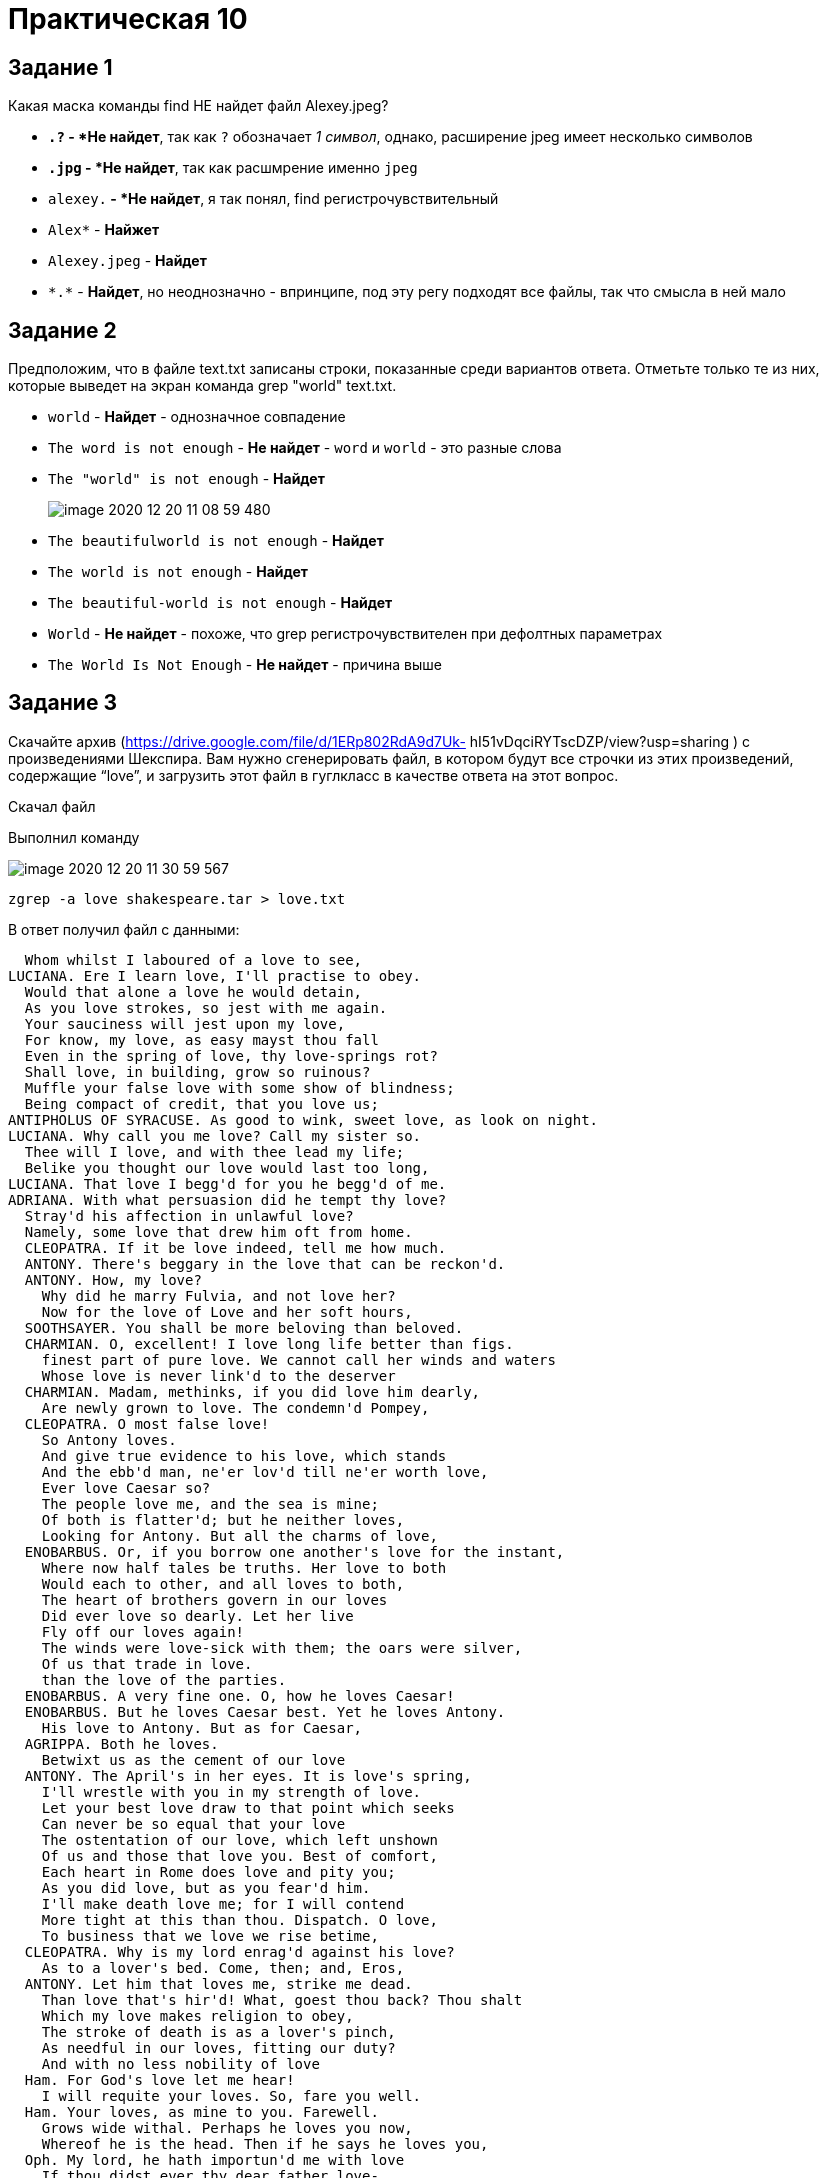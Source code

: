 = Практическая 10

== Задание 1
Какая маска команды find НЕ найдет файл Alexey.jpeg?


* `*.?` - *Не найдет*, так как `?` обозначает __1 символ__, однако, расширение jpeg имеет несколько символов
* `*.jpg` - *Не найдет*, так как расшмрение именно `jpeg`
* `alexey.*` - *Не найдет*, я так понял, find регистрочувствительный
* `Alex*` - *Найжет*
* `Alexey.jpeg` - *Найдет*
* `\*.*` - *Найдет*, но неоднозначно - впринципе, под эту регу подходят все файлы, так что смысла в ней мало

== Задание 2
Предположим, что в файле text.txt записаны строки, показанные среди вариантов ответа. Отметьте только те из них, которые выведет на экран команда grep &quot;world&quot; text.txt.

* `world` - *Найдет* - однозначное совпадение
* `The word is not enough` - *Не найдет* - `word` и `world` - это разные слова
* `The &quot;world&quot; is not enough` - *Найдет*
+
--
image::image-2020-12-20-11-08-59-480.png[]
--
* `The beautifulworld is not enough` - *Найдет*
* `The world is not enough` - *Найдет*
* `The beautiful-world is not enough` - *Найдет*
* `World` - *Не найдет* - похоже, что grep регистрочувствителен при дефолтных параметрах
* `The World Is Not Enough` - *Не найдет* - причина выше

== Задание 3

Cкачайте архив (https://drive.google.com/file/d/1ERp802RdA9d7Uk-
hI51vDqciRYTscDZP/view?usp=sharing ) с произведениями Шекспира. Вам
нужно сгенерировать файл, в котором будут все строчки из этих
произведений, содержащие “love”, и загрузить этот файл в гуглкласс в
качестве ответа на этот вопрос.

Скачал файл

Выполнил команду

image::image-2020-12-20-11-30-59-567.png[]

[source, bash]
----
zgrep -a love shakespeare.tar > love.txt
----

В ответ получил файл с данными:

[source, text]
----
  Whom whilst I laboured of a love to see,
LUCIANA. Ere I learn love, I'll practise to obey.
  Would that alone a love he would detain,
  As you love strokes, so jest with me again.
  Your sauciness will jest upon my love,
  For know, my love, as easy mayst thou fall
  Even in the spring of love, thy love-springs rot?
  Shall love, in building, grow so ruinous?
  Muffle your false love with some show of blindness;
  Being compact of credit, that you love us;
ANTIPHOLUS OF SYRACUSE. As good to wink, sweet love, as look on night.
LUCIANA. Why call you me love? Call my sister so.
  Thee will I love, and with thee lead my life;
  Belike you thought our love would last too long,
LUCIANA. That love I begg'd for you he begg'd of me.
ADRIANA. With what persuasion did he tempt thy love?
  Stray'd his affection in unlawful love?
  Namely, some love that drew him oft from home.
  CLEOPATRA. If it be love indeed, tell me how much.
  ANTONY. There's beggary in the love that can be reckon'd.
  ANTONY. How, my love?
    Why did he marry Fulvia, and not love her?
    Now for the love of Love and her soft hours,
  SOOTHSAYER. You shall be more beloving than beloved.
  CHARMIAN. O, excellent! I love long life better than figs.
    finest part of pure love. We cannot call her winds and waters
    Whose love is never link'd to the deserver
  CHARMIAN. Madam, methinks, if you did love him dearly,
    Are newly grown to love. The condemn'd Pompey,
  CLEOPATRA. O most false love!
    So Antony loves.
    And give true evidence to his love, which stands
    And the ebb'd man, ne'er lov'd till ne'er worth love,
    Ever love Caesar so?
    The people love me, and the sea is mine;
    Of both is flatter'd; but he neither loves,
    Looking for Antony. But all the charms of love,
  ENOBARBUS. Or, if you borrow one another's love for the instant,
    Where now half tales be truths. Her love to both
    Would each to other, and all loves to both,
    The heart of brothers govern in our loves
    Did ever love so dearly. Let her live
    Fly off our loves again!
    The winds were love-sick with them; the oars were silver,
    Of us that trade in love.
    than the love of the parties.
  ENOBARBUS. A very fine one. O, how he loves Caesar!
  ENOBARBUS. But he loves Caesar best. Yet he loves Antony.
    His love to Antony. But as for Caesar,
  AGRIPPA. Both he loves.
    Betwixt us as the cement of our love
  ANTONY. The April's in her eyes. It is love's spring,
    I'll wrestle with you in my strength of love.
    Let your best love draw to that point which seeks
    Can never be so equal that your love
    The ostentation of our love, which left unshown
    Of us and those that love you. Best of comfort,
    Each heart in Rome does love and pity you;
    As you did love, but as you fear'd him.
    I'll make death love me; for I will contend
    More tight at this than thou. Dispatch. O love,
    To business that we love we rise betime,
  CLEOPATRA. Why is my lord enrag'd against his love?
    As to a lover's bed. Come, then; and, Eros,
  ANTONY. Let him that loves me, strike me dead.
    Than love that's hir'd! What, goest thou back? Thou shalt
    Which my love makes religion to obey,
    The stroke of death is as a lover's pinch,
    As needful in our loves, fitting our duty?
    And with no less nobility of love
  Ham. For God's love let me hear!
    I will requite your loves. So, fare you well.
  Ham. Your loves, as mine to you. Farewell.
    Grows wide withal. Perhaps he loves you now,
    Whereof he is the head. Then if he says he loves you,
  Oph. My lord, he hath importun'd me with love
    If thou didst ever thy dear father love-
    As meditation or the thoughts of love,
    From me, whose love was of that dignity
    With all my love I do commend me to you;
    May do t' express his love and friending to you,
  Pol. Mad for thy love?
    This is the very ecstasy of love,
    More grief to hide than hate to utter love.
            But never doubt I love.
    reckon my groans; but that I love thee best, O most best, believe
    Receiv'd his love?
    When I had seen this hot love on the wing
    Or look'd upon this love with idle sight?
    Mark the encounter. If he love her not,
    for love- very near this. I'll speak to him again.- What do you
    obligation of our ever-preserved love, and by what more dear a
  Ham. [aside] Nay then, I have an eye of you.- If you love me, hold
    target; the lover shall not sigh gratis; the humorous man shall
           The which he loved passing well.'
    love passing well.
    If't be th' affliction of his love, or no,
    The pangs of despis'd love, the law's delay,
    but now the time gives it proof. I did love you once.
    inoculate our old stock but we shall relish of it. I loved you
    Sprung from neglected love.- How now, Ophelia?
    his love.
  Ham. As woman's love.
      Since love our hearts, and Hymen did our hands,
      Make us again count o'er ere love be done!
      For women's fear and love holds quantity,
      Now what my love is, proof hath made you know;
      And as my love is siz'd, my fear is so.
      Where love is great, the littlest doubts are fear;
      Where little fears grow great, great love grows there.
    King. Faith, I must leave thee, love, and shortly too;
      Such love must needs be treason in my breast.
      Are base respects of thrift, but none of love.
      That even our loves should with our fortunes change;
      Whether love lead fortune, or else fortune love.
      And hitherto doth love on fortune tend,
  Ham. I could interpret between you and your love, if I could see
    shall see anon how the murtherer gets the love of Gonzago's wife.
  Ros. My lord, you once did love me.
  Guil. O my lord, if my duty be too bold, my love is too unmannerly.
    From the fair forehead of an innocent love,
    You cannot call it love; for at your age
    Stew'd in corruption, honeying and making love
    Would gambol from. Mother, for love of grace,
    This mad young man. But so much was our love
    And, England, if my love thou hold'st at aught,-
         How should I your true-love know
           With true-love showers.
    Nature is fine in love, and where 'tis fine,
    After the thing it loves.
  Oph. There's rosemary, that's for remembrance. Pray you, love,
    Is the great love the general gender bear him,
    I lov'd your father, and we love ourself,
  King. Not that I think you did not love your father;
    But that I know love is begun by time,
    There lives within the very flame of love
       In youth when I did love, did love,
    Could not (with all their quantity of love)
  Queen. For love of God, forbear him!
    As love between them like the palm might flourish,
  Ham. Why, man, they did make love to this employment!
    I do receive your offer'd love like love,
  Of his self-love to stop posterity?
  Calls back the lovely April of her prime,
  Unthrifty loveliness why dost thou spend,
  The lovely gaze where every eye doth dwell
    No love toward others in that bosom sits
  For shame deny that thou bear'st love to any
  Grant if thou wilt, thou art beloved of many,
  Shall hate be fairer lodged than gentle love?
    Make thee another self for love of me,
  O that you were your self, but love you are
    O none but unthrifts, dear my love you know,
    And all in war with Time for love of you,
  Thou art more lovely and more temperate:
  O carve not with thy hours my love's fair brow,
    My love shall in my verse ever live young.
    Mine be thy love and thy love's use their treasure.                                                                                                                                                                                                                                                                                                                                                                                                                                                                                                                                                                                                                                                                                                                                                                                                                                                                                                                                                                                                                                                                                                                                                                                                                                                                                                                                                                                                                                                                                                                                                                                                                                                                                                                                                                                                                                                                                                                                                                                                                                                                                                                                                                                                                                                                                                                                                                                                                                                                                                                                                                                                                                                                                                                                                                                                                                                                                                                                                                                                                                                                                                                                                                                                                                                                                                                                                                                                                                                                                                                                                                                                                                                                                                                                                                                                                                                                                                                                                                                                                                                                                                                                                                                                                                                                                                                                                                                                                                                                                                                                                                                                                                                                                                                                                                                                                                                                                                                                                                                                                                                                                                                                                                                                                                                                                                                                                                                                                                                                                                                                                                                                                                                                                             

----

== Интуит

image::image-2020-12-20-11-38-12-531.png[]
